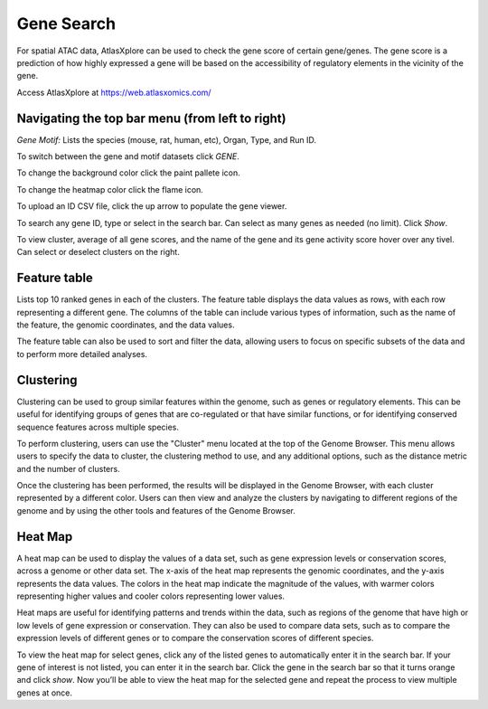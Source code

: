 Gene Search
____________

For spatial ATAC data, AtlasXplore can be used to check the gene score of certain gene/genes. The gene score is a prediction of how highly expressed a gene will be based on the accessibility of regulatory elements in the vicinity of the gene.

Access AtlasXplore at https://web.atlasxomics.com/

**Navigating the top bar menu (from left to right)**
####################################################

.. image:: /images/1.png

*Gene Motif:*
Lists the species (mouse, rat, human, etc), Organ, Type, and Run ID. 

.. image:: /images/2.png

To switch between the gene and motif datasets click *GENE*.

To change the background color click the paint pallete icon. 

To change the heatmap color click the flame icon. 

To upload an ID CSV file, click the up arrow to populate the gene viewer. 

To search any gene ID, type or select in the search bar. Can select as many genes as needed (no limit). Click *Show*.

To view cluster, average of all gene scores, and the name of the gene and its gene activity score hover over any tivel. 
Can select or deselect clusters on the right. 

**Feature table** 
####################################################
Lists top 10 ranked genes in each of the clusters. 
The feature table displays the data values as rows, with each row representing a different gene. The columns of the table can include various types of information, such as the name of the feature, the genomic coordinates, and the data values.

The feature table can also be used to sort and filter the data, allowing users to focus on specific subsets of the data and to perform more detailed analyses.

.. image:: /images/3.png

**Clustering**
####################################################
Clustering can be used to group similar features within the genome, such as genes or regulatory elements. This can be useful for identifying groups of genes that are co-regulated or that have similar functions, or for identifying conserved sequence features across multiple species.

To perform clustering, users can use the "Cluster" menu located at the top of the Genome Browser. This menu allows users to specify the data to cluster, the clustering method to use, and any additional options, such as the distance metric and the number of clusters.

Once the clustering has been performed, the results will be displayed in the Genome Browser, with each cluster represented by a different color. Users can then view and analyze the clusters by navigating to different regions of the genome and by using the other tools and features of the Genome Browser.

**Heat Map**
####################################################
A heat map can be used to display the values of a data set, such as gene expression levels or conservation scores, across a genome or other data set. The x-axis of the heat map represents the genomic coordinates, and the y-axis represents the data values. The colors in the heat map indicate the magnitude of the values, with warmer colors representing higher values and cooler colors representing lower values.

Heat maps are useful for identifying patterns and trends within the data, such as regions of the genome that have high or low levels of gene expression or conservation. They can also be used to compare data sets, such as to compare the expression levels of different genes or to compare the conservation scores of different species.

To view the heat map for select genes, click any of the listed genes to automatically enter it in the search bar. If your gene of interest is not listed, you can enter it in the search bar. Click the gene in the search bar so that it turns orange and click *show*. Now you’ll be able to view the heat map for the selected gene and repeat the process to view multiple genes at once.

.. raw:: html

    <iframe width="560" height="315" src="https://www.youtube.com/embed/pF67XlJGWZE" title="YouTube video player" frameborder="0" allow="accelerometer; autoplay; clipboard-write; encrypted-media; gyroscope; picture-in-picture" allowfullscreen></iframe>

